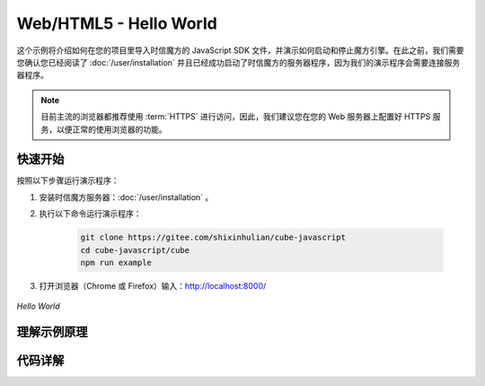===============================
Web/HTML5 - Hello World
===============================

这个示例将介绍如何在您的项目里导入时信魔方的 JavaScript SDK 文件，并演示如何启动和停止魔方引擎。在此之前，我们需要您确认您已经阅读了 :doc:`/user/installation` 并且已经成功启动了时信魔方的服务器程序，因为我们的演示程序会需要连接服务器程序。

.. note::

    目前主流的浏览器都推荐使用 :term:`HTTPS` 进行访问，因此，我们建议您在您的 Web 服务器上配置好 HTTPS 服务，以便正常的使用浏览器的功能。


快速开始
===============================

按照以下步骤运行演示程序：

1. 安装时信魔方服务器：:doc:`/user/installation` 。

2. 执行以下命令运行演示程序：

    .. code-block:: shell

        git clone https://gitee.com/shixinhulian/cube-javascript
        cd cube-javascript/cube
        npm run example

3. 打开浏览器（Chrome 或 Firefox）输入：`http://localhost:8000/ <http://localhost:8000/>`__


.. figure:: /images/tutorials/web_hello_world.png
    :align: center
    :alt: Hello World

    *Hello World*



理解示例原理
===============================


代码详解
===============================
